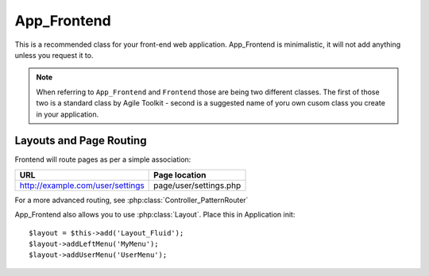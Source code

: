 ************
App_Frontend
************

This is a recommended class for your front-end web application. App_Frontend
is minimalistic, it will not add anything unless you request it to.

.. note:: When referring to ``App_Frontend`` and ``Frontend`` those are being
    two different classes. The first of those two is a standard class by
    Agile Toolkit - second is a suggested name of yoru own cusom class
    you create in your application.


Layouts and Page Routing
========================

Frontend will route pages as per a simple association:

+----------------------------------+------------------------+
| URL                              | Page location          |
+==================================+========================+
| http://example.com/user/settings | page/user/settings.php |
+----------------------------------+------------------------+

For a more advanced routing, see :php:class:`Controller_PatternRouter`

App_Frontend also allows you to use :php:class:`Layout`. Place this in Application init::

    $layout = $this->add('Layout_Fluid');
    $layout->addLeftMenu('MyMenu');
    $layout->addUserMenu('UserMenu');



.. php:method:: routePages

.. php:method:: pageNotFound

